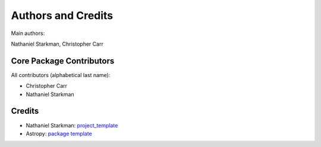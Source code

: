 .. _discO-credits:

*******************
Authors and Credits
*******************

Main authors:

Nathaniel Starkman, Christopher Carr


Core Package Contributors
=========================

|Contributors|

All contributors (alphabetical last name):

* Christopher Carr 
* Nathaniel Starkman
  

Credits
=======

* Nathaniel Starkman: `project_template <https://github.com/nstarman/project_template>`_
* Astropy: `package template <https://github.com/astropy/package-template>`_
  

.. |Contributors| image:: https://img.shields.io/github/contributors/cwru-pat/discO?style=flat
   :alt: GitHub contributors

